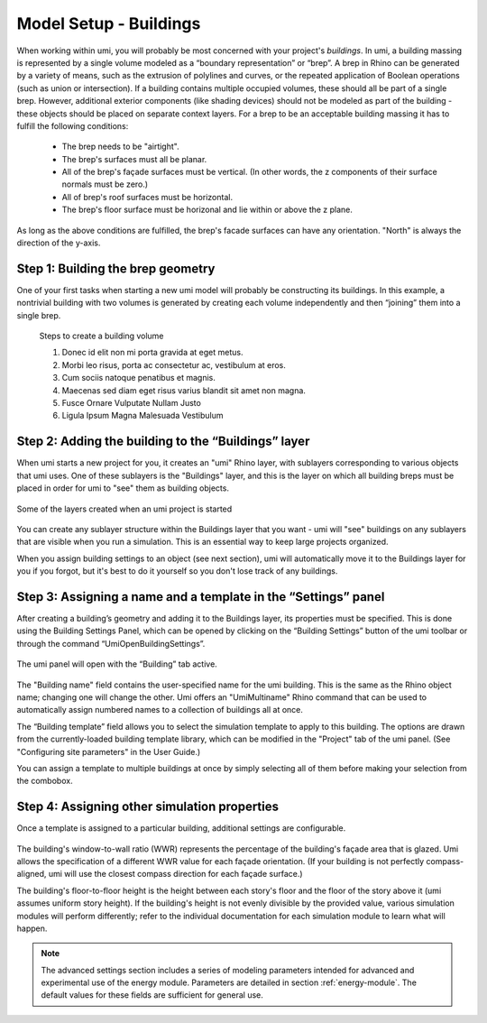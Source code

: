 
Model Setup - Buildings
=======================

When working within umi, you will probably be most concerned with your project's *buildings*. In umi, a building massing is represented by a single volume modeled as a “boundary representation” or “brep”. A brep in Rhino can be generated by a variety of means, such as the extrusion of polylines and curves, or the repeated application of Boolean operations (such as union or intersection). If a building contains multiple occupied volumes, these should all be part of a single brep. However, additional exterior components (like shading devices) should not be modeled as part of the building - these objects should be placed on separate context layers. For a brep to be an acceptable building massing it has to fulfill the following conditions:

   - The brep needs to be "airtight".
   - The brep's surfaces must all be planar.
   - All of the brep's façade surfaces must be vertical. (In other words, the z components of their surface normals must be zero.)
   - All of brep's roof surfaces must be horizontal.
   - The brep's floor surface must be horizonal and lie within or above the z plane.

As long as the above conditions are fulfilled, the brep's facade surfaces can have any orientation. "North" is always the direction of the y-axis.

Step 1: Building the brep geometry
----------------------------------

One of your first tasks when starting a new umi model will probably be constructing its buildings. In this example, a nontrivial building with two volumes is generated by creating each volume independently and then “joining” them into a single brep.

.. figure:: ./assets/model-setup-buildings-d8fl38c8.png
   :scale: 100 %

   Steps to create a building volume

   #. Donec id elit non mi porta gravida at eget metus.
   #. Morbi leo risus, porta ac consectetur ac, vestibulum at eros.
   #. Cum sociis natoque penatibus et magnis.
   #. Maecenas sed diam eget risus varius blandit sit amet non magna.
   #. Fusce Ornare Vulputate Nullam Justo
   #. Ligula Ipsum Magna Malesuada Vestibulum

Step 2: Adding the building to the “Buildings” layer
----------------------------------------------------

When umi starts a new project for you, it creates an "umi" Rhino layer, with sublayers corresponding to various objects that umi uses. One of these sublayers is the "Buildings" layer, and this is the layer on which all building breps must be placed in order for umi to "see" them as building objects.

.. figure:: ./assets/model-setup-buildings-sj57c8ik.png
   :scale: 50 %
   :align: center

   Some of the layers created when an umi project is started

You can create any sublayer structure within the Buildings layer that you want - umi will "see" buildings on any sublayers that are visible when you run a simulation. This is an essential way to keep large projects organized.

When you assign building settings to an object (see next section), umi will automatically move it to the Buildings layer for you if you forgot, but it's best to do it yourself so you don't lose track of any buildings.

Step 3: Assigning a name and a template in the “Settings” panel
---------------------------------------------------------------

After creating a building’s geometry and adding it to the Buildings layer, its properties must be specified. This is done using the Building Settings Panel, which can be opened by clicking on the “Building Settings” button of the umi toolbar or through the command “UmiOpenBuildingSettings”.

.. figure:: ./assets/model-setup-buildings-s8g7g8h3.png
   :scale: 100 %
   :align: center

The umi panel will open with the “Building” tab active.

.. figure:: ./assets/model-setup-buildings-s8g6dl6o.png
   :scale: 50 %
   :align: center

The "Building name" field contains the user-specified name for the umi building. This is the same as the Rhino object name; changing one will change the other. Umi offers an "UmiMultiname" Rhino command that can be used to automatically assign numbered names to a collection of buildings all at once.

The “Building template” field allows you to select the simulation template to apply to this building. The options are drawn from the currently-loaded building template library, which can be modified in the "Project" tab of the umi panel. (See "Configuring site parameters" in the User Guide.)

You can assign a template to multiple buildings at once by simply selecting all of them before making your selection from the combobox.

Step 4: Assigning other simulation properties
---------------------------------------------

Once a template is assigned to a particular building, additional settings are configurable.

.. figure:: ./assets/model-setup-buildings-ks6fh3r6.png
   :scale: 50 %
   :align: center

The building's window-to-wall ratio (WWR) represents the percentage of the building's façade area that is glazed. Umi allows the specification of a different WWR value for each façade orientation. (If your building is not perfectly compass-aligned, umi will use the closest compass direction for each façade surface.)

The building's floor-to-floor height is the height between each story's floor and the floor of the story above it (umi assumes uniform story height). If the building's height is not evenly divisible by the provided value, various simulation modules will perform differently; refer to the individual documentation for each simulation module to learn what will happen.

.. note::
   The advanced settings section includes a series of modeling parameters intended for advanced and experimental use of the energy module. Parameters are detailed in section :ref:`energy-module`. The default values for these fields are sufficient for general use.
